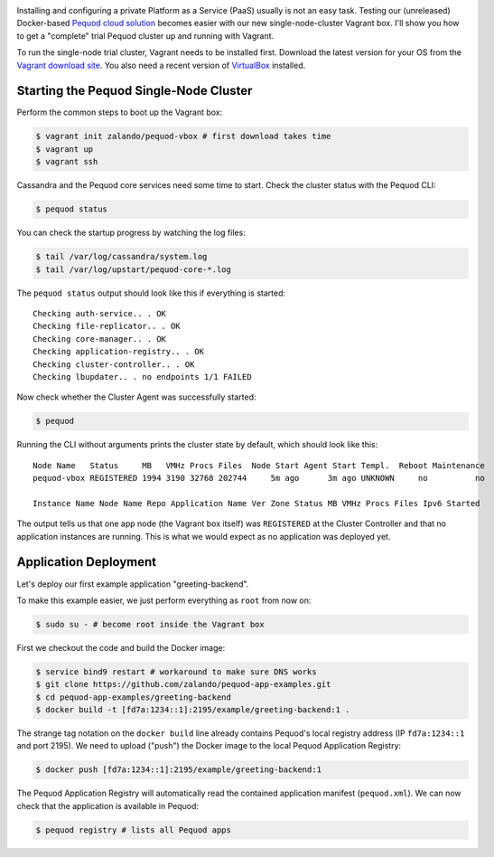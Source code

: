 .. link:
.. description:
.. tags: docker, pequod
.. date: 2014/11/02 16:30
.. title: Pequod Single Node Cluster as Vagrant Box
.. slug: pequod-single-node-cluster-as-vagrant-box

.. image:: ../galleries/pequod-logo.png
   :class: left

Installing and configuring a private Platform as a Service (PaaS) usually is not an easy task.
Testing our (unreleased) Docker-based `Pequod cloud solution`_ becomes easier with our new single-node-cluster Vagrant box.
I'll show you how to get a "complete" trial Pequod cluster up and running with Vagrant.

.. TEASER_END

To run the single-node trial cluster, Vagrant needs to be installed first. Download the latest version for your OS from the `Vagrant download site`_.
You also need a recent version of VirtualBox_ installed.

Starting the Pequod Single-Node Cluster
=======================================

Perform the common steps to boot up the Vagrant box:

.. code-block:: bash

    $ vagrant init zalando/pequod-vbox # first download takes time
    $ vagrant up
    $ vagrant ssh

Cassandra and the Pequod core services need some time to start. Check the cluster status with the Pequod CLI:

.. code-block:: bash

    $ pequod status

You can check the startup progress by watching the log files:

.. code-block:: bash

    $ tail /var/log/cassandra/system.log
    $ tail /var/log/upstart/pequod-core-*.log

The ``pequod status`` output should look like this if everything is started::

    Checking auth-service.. . OK
    Checking file-replicator.. . OK
    Checking core-manager.. . OK
    Checking application-registry.. . OK
    Checking cluster-controller.. . OK
    Checking lbupdater.. . no endpoints 1/1 FAILED

Now check whether the Cluster Agent was successfully started:

.. code-block:: bash

    $ pequod

Running the CLI without arguments prints the cluster state by default, which should look like this::

    Node Name   Status     MB   VMHz Procs Files  Node Start Agent Start Templ.  Reboot Maintenance
    pequod-vbox REGISTERED 1994 3190 32768 202744     5m ago      3m ago UNKNOWN     no          no

    Instance Name Node Name Repo Application Name Ver Zone Status MB VMHz Procs Files Ipv6 Started

The output tells us that one app node (the Vagrant box itself) was ``REGISTERED`` at the Cluster Controller
and that no application instances are running.
This is what we would expect as no application was deployed yet.

Application Deployment
======================

Let's deploy our first example application "greeting-backend".

To make this example easier, we just perform everything as ``root`` from now on:

.. code-block:: bash

    $ sudo su - # become root inside the Vagrant box


First we checkout the code and build the Docker image:

.. code-block:: bash

    $ service bind9 restart # workaround to make sure DNS works
    $ git clone https://github.com/zalando/pequod-app-examples.git
    $ cd pequod-app-examples/greeting-backend
    $ docker build -t [fd7a:1234::1]:2195/example/greeting-backend:1 .

The strange tag notation on the ``docker build`` line already contains Pequod's local registry address (IP ``fd7a:1234::1`` and port 2195).
We need to upload ("push") the Docker image to the local Pequod Application Registry:

.. code-block:: bash

    $ docker push [fd7a:1234::1]:2195/example/greeting-backend:1

The Pequod Application Registry will automatically read the contained application manifest (``pequod.xml``).
We can now check that the application is available in Pequod:

.. code-block:: bash

    $ pequod registry # lists all Pequod apps


.. _Vagrant download site: https://www.vagrantup.com/downloads.html
.. _VirtualBox: https://www.virtualbox.org/
.. _Pequod cloud solution: http://pequod.zone/
.. _Zalando Technology: http://tech.zalando.com/
.. _Pequod Cluster Agent: https://pypi.python.org/pypi/pequod-agent
.. _Pequod Documentation: http://pequod.readthedocs.org/
